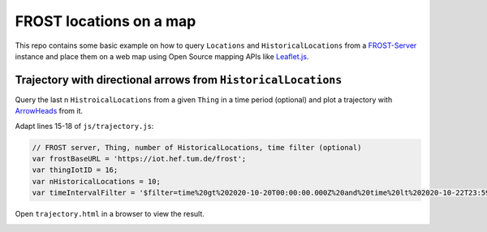 ========================
FROST locations on a map
========================

This repo contains some basic example on how to query ``Locations`` and ``HistoricalLocations``
from a `FROST-Server <https://github.com/FraunhoferIOSB/FROST-Server>`_ instance and place them
on a web map using Open Source mapping APIs like `Leaflet.js <https://leafletjs.com/>`_.

***************************************************************
Trajectory with directional arrows from ``HistoricalLocations``
***************************************************************

Query the last n ``HistroicalLocations`` from a given ``Thing`` in a time period (optional)
and plot a trajectory with `ArrowHeads <https://github.com/slutske22/leaflet-arrowheads>`_
from it.

Adapt lines 15-18 of ``js/trajectory.js``:

.. code-block:: javascript

  // FROST server, Thing, number of HistoricalLocations, time filter (optional)
  var frostBaseURL = 'https://iot.hef.tum.de/frost';
  var thingIotID = 16;
  var nHistoricalLocations = 10;
  var timeIntervalFilter = '$filter=time%20gt%202020-10-20T00:00:00.000Z%20and%20time%20lt%202020-10-22T23:59:59.999Z';

Open ``trajectory.html`` in a browser to view the result.

.. image:: docs/img/example-trajectory.jpg
   :width: 600
   :alt: Example trajectory from FROST HistroicalLocations
